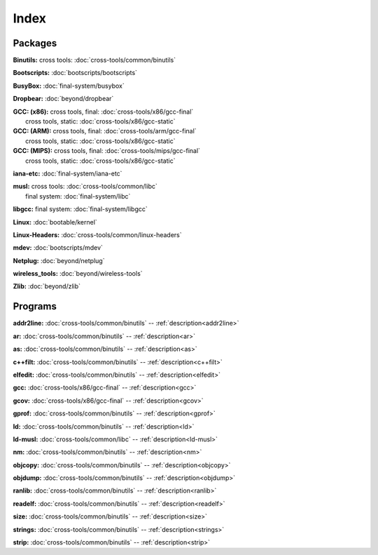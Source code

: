 Index
=====

Packages
--------

**Binutils:** cross tools: :doc:`cross-tools/common/binutils`

**Bootscripts:** :doc:`bootscripts/bootscripts`

**BusyBox:** :doc:`final-system/busybox`

**Dropbear:** :doc:`beyond/dropbear`

| **GCC: (x86):** cross tools, final: :doc:`cross-tools/x86/gcc-final`
|    cross tools, static: :doc:`cross-tools/x86/gcc-static`

| **GCC: (ARM):** cross tools, final: :doc:`cross-tools/arm/gcc-final`
|    cross tools, static: :doc:`cross-tools/x86/gcc-static`

| **GCC: (MIPS):** cross tools, final: :doc:`cross-tools/mips/gcc-final`
|    cross tools, static: :doc:`cross-tools/x86/gcc-static`


**iana-etc:** :doc:`final-system/iana-etc`

| **musl:** cross tools: :doc:`cross-tools/common/libc`
|     final system: :doc:`final-system/libc`

**libgcc:** final system: :doc:`final-system/libgcc`

**Linux:** :doc:`bootable/kernel`

**Linux-Headers:** :doc:`cross-tools/common/linux-headers`

**mdev:** :doc:`bootscripts/mdev`

**Netplug:** :doc:`beyond/netplug` 

**wireless_tools:** :doc:`beyond/wireless-tools`

**Zlib:** :doc:`beyond/zlib`


Programs
--------


**addr2line:** :doc:`cross-tools/common/binutils` -- :ref:`description<addr2line>`

**ar:** :doc:`cross-tools/common/binutils` -- :ref:`description<ar>`

**as:** :doc:`cross-tools/common/binutils` -- :ref:`description<as>`

**c++filt:** :doc:`cross-tools/common/binutils` -- :ref:`description<c++filt>`

**elfedit:** :doc:`cross-tools/common/binutils` -- :ref:`description<elfedit>`

**gcc:** :doc:`cross-tools/x86/gcc-final` -- :ref:`description<gcc>`

**gcov:** :doc:`cross-tools/x86/gcc-final` -- :ref:`description<gcov>`

**gprof:** :doc:`cross-tools/common/binutils` -- :ref:`description<gprof>`

**ld:** :doc:`cross-tools/common/binutils` -- :ref:`description<ld>`

**ld-musl:** :doc:`cross-tools/common/libc` -- :ref:`description<ld-musl>`

**nm:** :doc:`cross-tools/common/binutils` -- :ref:`description<nm>`

**objcopy:** :doc:`cross-tools/common/binutils` -- :ref:`description<objcopy>`

**objdump:** :doc:`cross-tools/common/binutils` -- :ref:`description<objdump>`

**ranlib:** :doc:`cross-tools/common/binutils` -- :ref:`description<ranlib>`

**readelf:** :doc:`cross-tools/common/binutils` -- :ref:`description<readelf>`

**size:** :doc:`cross-tools/common/binutils` -- :ref:`description<size>`

**strings:** :doc:`cross-tools/common/binutils` -- :ref:`description<strings>`

**strip:** :doc:`cross-tools/common/binutils` -- :ref:`description<strip>`
